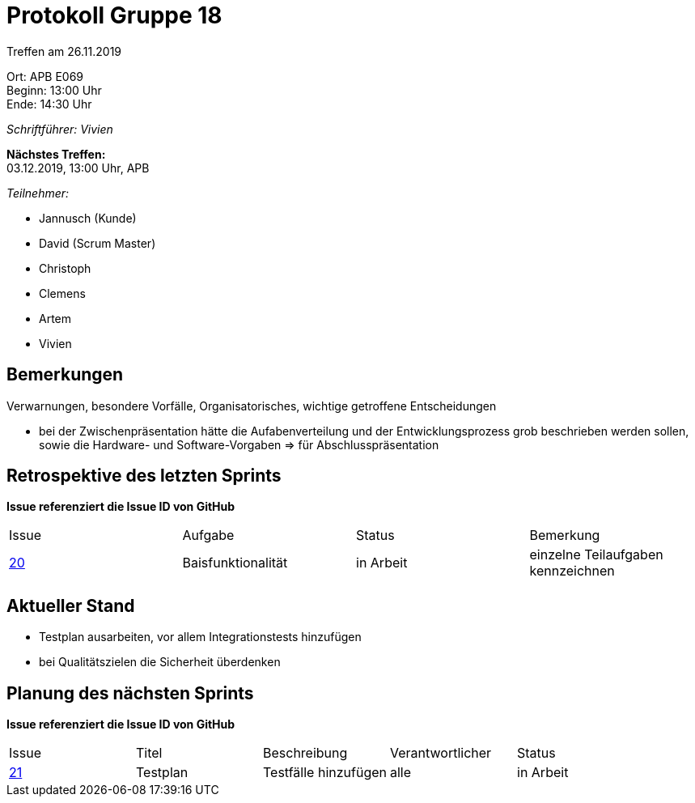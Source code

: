 = Protokoll Gruppe 18

Treffen am 26.11.2019

Ort:      APB E069 +
Beginn:   13:00 Uhr +
Ende:     14:30 Uhr

__Schriftführer: Vivien__

*Nächstes Treffen:* +
03.12.2019, 13:00 Uhr, APB

__Teilnehmer:__
//Tabellarisch oder Aufzählung, Kennzeichnung von Teilnehmern mit besonderer Rolle (z.B. Kunde)

- Jannusch (Kunde)
- David (Scrum Master)
- Christoph
- Clemens
- Artem
- Vivien

== Bemerkungen
Verwarnungen, besondere Vorfälle, Organisatorisches, wichtige getroffene Entscheidungen 

- bei der Zwischenpräsentation hätte die Aufabenverteilung und der Entwicklungsprozess grob beschrieben werden sollen, sowie die Hardware- und Software-Vorgaben => für Abschlusspräsentation


== Retrospektive des letzten Sprints
*Issue referenziert die Issue ID von GitHub*
// Wie ist der Status der im letzten Sprint erstellten Issues/veteilten Aufgaben?

// See http://asciidoctor.org/docs/user-manual/=tables
[option="headers"]
|===
|Issue |Aufgabe |Status |Bemerkung
|https://github.com/st-tu-dresden-praktikum/swt19w18/issues/19[20]     |Baisfunktionalität      |in Arbeit      |einzelne Teilaufgaben kennzeichnen
|===


== Aktueller Stand
- Testplan ausarbeiten, vor allem Integrationstests hinzufügen
- bei Qualitätszielen die Sicherheit überdenken

== Planung des nächsten Sprints
*Issue referenziert die Issue ID von GitHub*

// See http://asciidoctor.org/docs/user-manual/=tables
[option="headers"]
|===
|Issue |Titel |Beschreibung |Verantwortlicher |Status
|https://github.com/st-tu-dresden-praktikum/swt19w18/issues/21[21]    |Testplan     |Testfälle hinzufügen            |alle               |in Arbeit
|===
